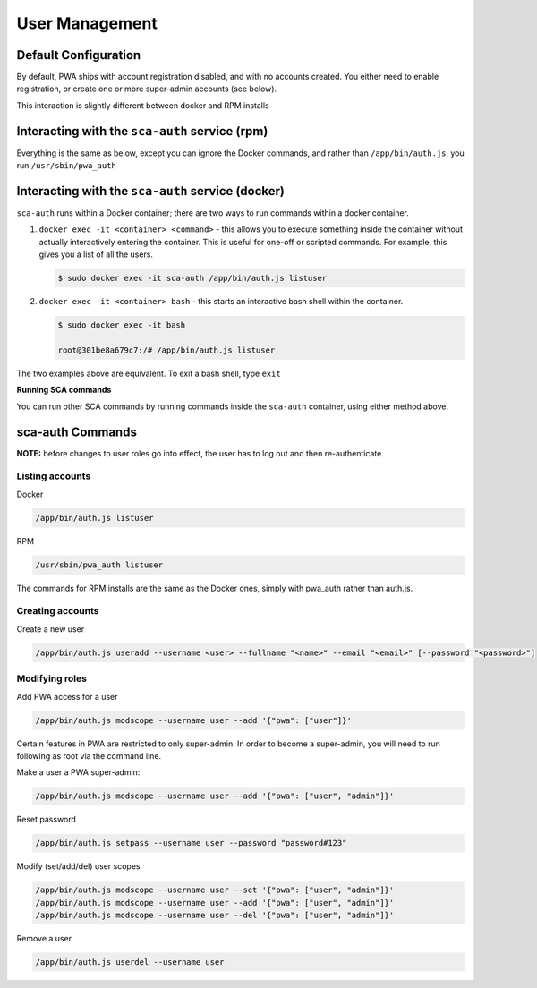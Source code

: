***************
User Management
***************

Default Configuration
=====================

By default, PWA ships with account registration disabled, and with no accounts created. You either need to enable registration, or create one or more super-admin accounts (see below).

This interaction is slightly different between docker and RPM installs

Interacting with the ``sca-auth`` service (rpm)
==================================================

Everything is the same as below, except you can ignore the Docker commands, and rather than ``/app/bin/auth.js``, you run ``/usr/sbin/pwa_auth``

Interacting with the ``sca-auth`` service (docker)
==================================================

``sca-auth`` runs within a Docker container; there are two ways to run commands within a docker container.

1. ``docker exec -it <container> <command>`` - this allows you to execute something inside the container without actually interactively entering the container. This is useful for one-off or scripted commands. For example, this gives you a list of all the users.

   .. code-block:: shell

        $ sudo docker exec -it sca-auth /app/bin/auth.js listuser

2. ``docker exec -it <container> bash`` - this starts an interactive bash shell within the container.

   .. code-block:: shell

        $ sudo docker exec -it bash

        root@301be8a679c7:/# /app/bin/auth.js listuser

The two examples above are equivalent. To exit a bash shell, type ``exit``

**Running SCA commands**

You can run other SCA commands by running commands inside the ``sca-auth`` container, using either method above.

sca-auth Commands
=================

**NOTE:** before changes to user roles go into effect, the user has to log out and then re-authenticate.

Listing accounts
----------------

Docker

.. code-block:: shell

    /app/bin/auth.js listuser

RPM

.. code-block:: shell

    /usr/sbin/pwa_auth listuser

The commands for RPM installs are the same as the Docker ones, simply with pwa_auth rather than auth.js.


Creating accounts
-----------------

Create a new user
 
.. code-block:: shell

    /app/bin/auth.js useradd --username <user> --fullname "<name>" --email "<email>" [--password "<password>"]


Modifying roles
---------------

Add PWA access for a user

.. code-block:: shell

    /app/bin/auth.js modscope --username user --add '{"pwa": ["user"]}'

Certain features in PWA are restricted to only super-admin. In order to become a super-admin, you will need to run following as root via the command line.

Make a user a PWA super-admin:

.. code-block:: shell

    /app/bin/auth.js modscope --username user --add '{"pwa": ["user", "admin"]}'

Reset password

.. code-block:: shell

    /app/bin/auth.js setpass --username user --password "password#123"

Modify (set/add/del) user scopes

.. code-block:: shell

    /app/bin/auth.js modscope --username user --set '{"pwa": ["user", "admin"]}'
    /app/bin/auth.js modscope --username user --add '{"pwa": ["user", "admin"]}'
    /app/bin/auth.js modscope --username user --del '{"pwa": ["user", "admin"]}'

Remove a user

.. code-block:: shell

    /app/bin/auth.js userdel --username user

